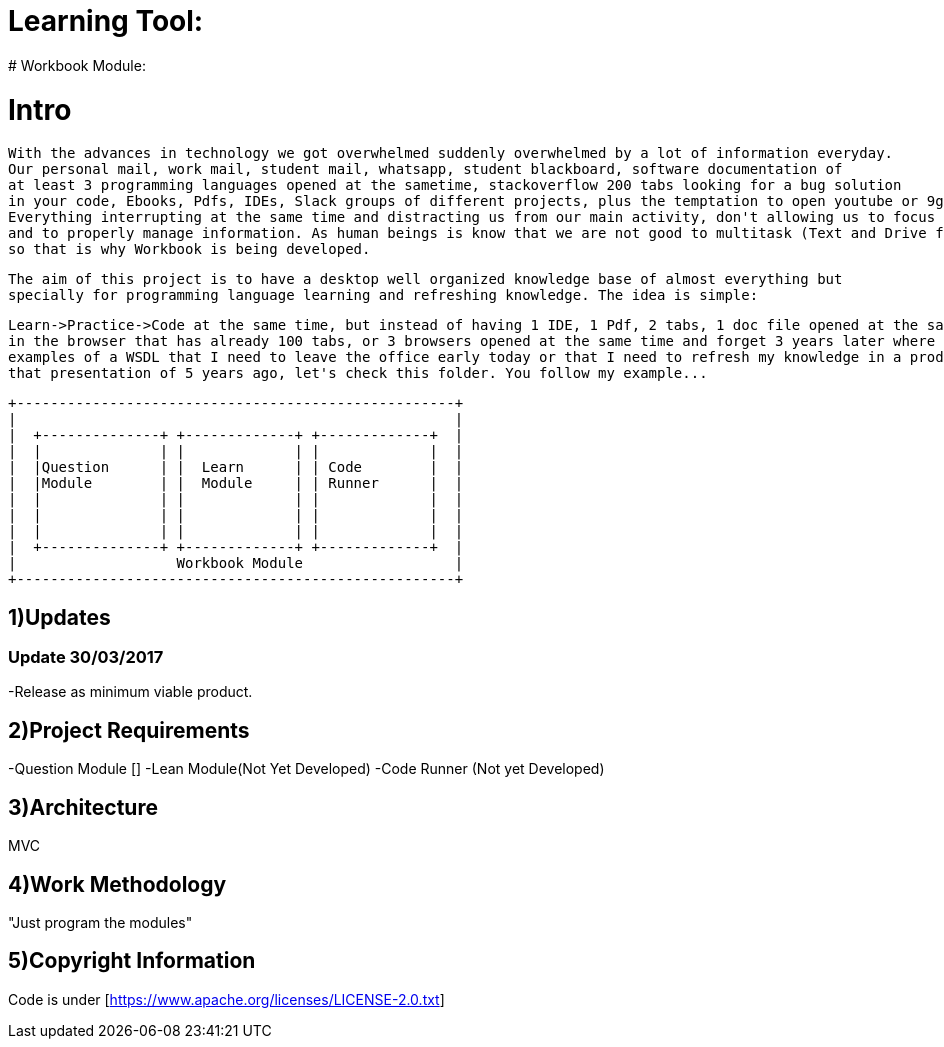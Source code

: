 # Learning Tool: 
# Workbook Module:

# Intro
 With the advances in technology we got overwhelmed suddenly overwhelmed by a lot of information everyday.
 Our personal mail, work mail, student mail, whatsapp, student blackboard, software documentation of 
 at least 3 programming languages opened at the sametime, stackoverflow 200 tabs looking for a bug solution 
 in your code, Ebooks, Pdfs, IDEs, Slack groups of different projects, plus the temptation to open youtube or 9gag. 
 Everything interrupting at the same time and distracting us from our main activity, don't allowing us to focus
 and to properly manage information. As human beings is know that we are not good to multitask (Text and Drive for example)
 so that is why Workbook is being developed.
 
 The aim of this project is to have a desktop well organized knowledge base of almost everything but 
 specially for programming language learning and refreshing knowledge. The idea is simple: 
 
 Learn->Practice->Code at the same time, but instead of having 1 IDE, 1 Pdf, 2 tabs, 1 doc file opened at the same time
 in the browser that has already 100 tabs, or 3 browsers opened at the same time and forget 3 years later where I had those 
 examples of a WSDL that I need to leave the office early today or that I need to refresh my knowledge in a product presentation and avoid the uncomfortable "Let me, hmmm, member..." yeah
 that presentation of 5 years ago, let's check this folder. You follow my example... 


----

+----------------------------------------------------+
|                                                    |
|  +--------------+ +-------------+ +-------------+  |
|  |              | |             | |             |  |
|  |Question      | |  Learn      | | Code        |  |
|  |Module        | |  Module     | | Runner      |  | 
|  |              | |             | |             |  |   
|  |              | |             | |             |  |
|  |              | |             | |             |  |
|  +--------------+ +-------------+ +-------------+  |
|                   Workbook Module                  |
+----------------------------------------------------+

----

1)Updates
---------

### Update 30/03/2017

-Release as minimum viable product.

2)Project Requirements
----------------------
-Question Module []
-Lean Module(Not Yet Developed)
-Code Runner (Not yet Developed)

3)Architecture
--------------
MVC

4)Work Methodology
------------------- 
"Just program the modules"

5)Copyright Information
----------------------- 
Code is under [https://www.apache.org/licenses/LICENSE-2.0.txt]
